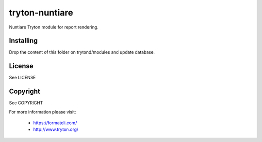 tryton-nuntiare
###############

Nuntiare Tryton module for report rendering.


Installing
----------

Drop the content of this folder on trytond/modules and update database.

License
-------

See LICENSE

Copyright
---------

See COPYRIGHT


For more information please visit:

  * https://formateli.com/
  * http://www.tryton.org/
